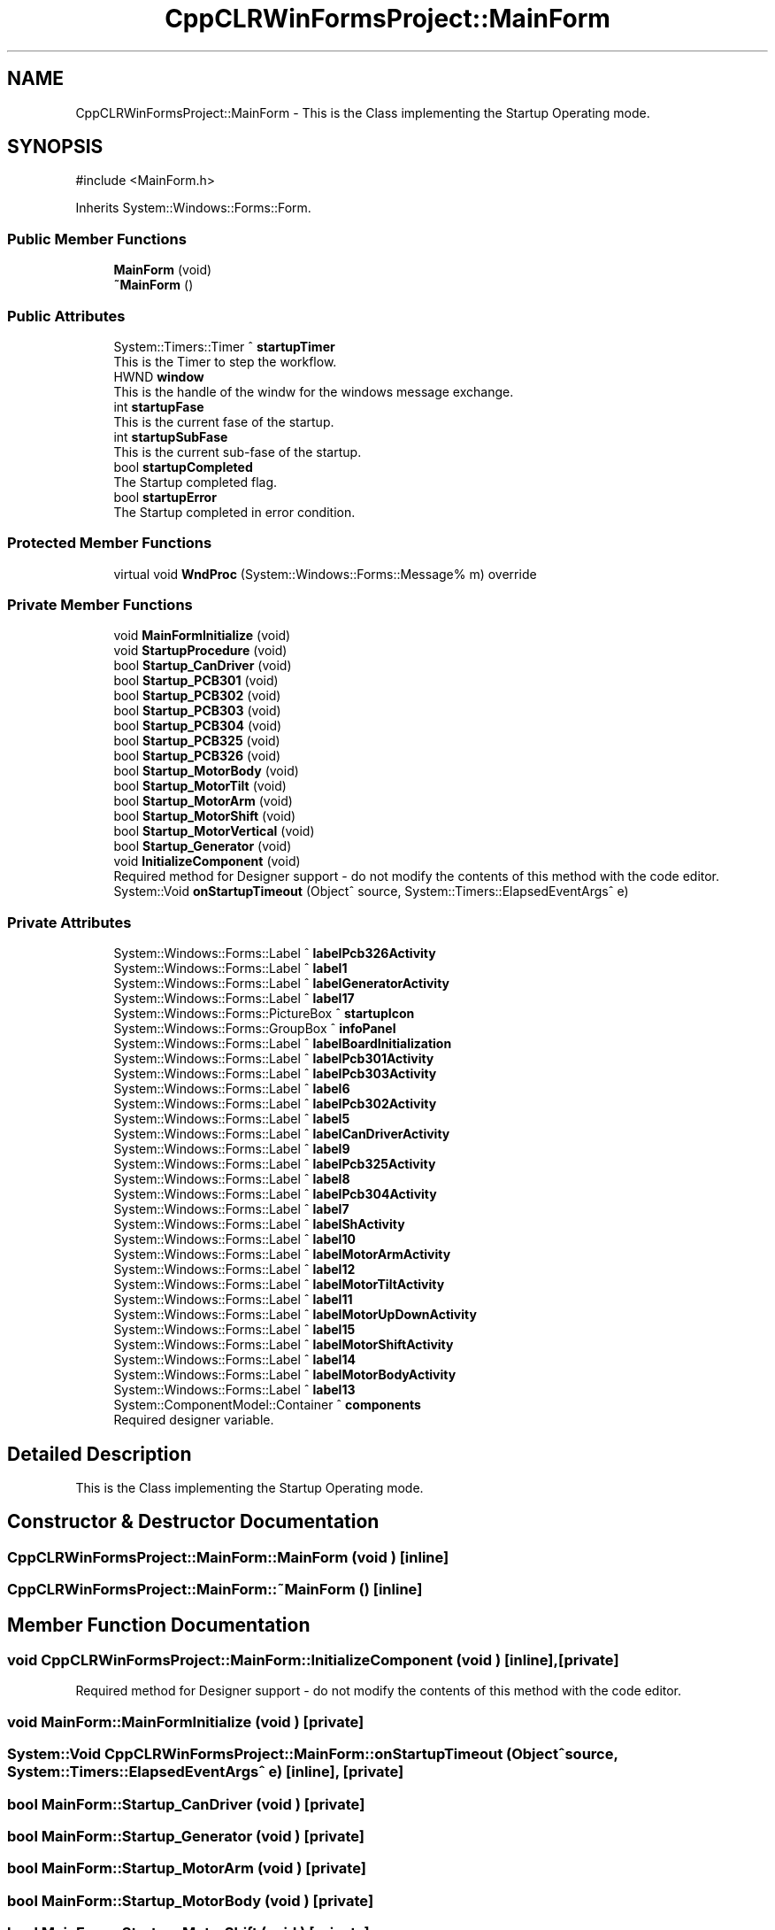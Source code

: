.TH "CppCLRWinFormsProject::MainForm" 3 "MCPU" \" -*- nroff -*-
.ad l
.nh
.SH NAME
CppCLRWinFormsProject::MainForm \- This is the Class implementing the Startup Operating mode\&.  

.SH SYNOPSIS
.br
.PP
.PP
\fR#include <MainForm\&.h>\fP
.PP
Inherits System::Windows::Forms::Form\&.
.SS "Public Member Functions"

.in +1c
.ti -1c
.RI "\fBMainForm\fP (void)"
.br
.ti -1c
.RI "\fB~MainForm\fP ()"
.br
.in -1c
.SS "Public Attributes"

.in +1c
.ti -1c
.RI "System::Timers::Timer ^ \fBstartupTimer\fP"
.br
.RI "This is the Timer to step the workflow\&. "
.ti -1c
.RI "HWND \fBwindow\fP"
.br
.RI "This is the handle of the windw for the windows message exchange\&. "
.ti -1c
.RI "int \fBstartupFase\fP"
.br
.RI "This is the current fase of the startup\&. "
.ti -1c
.RI "int \fBstartupSubFase\fP"
.br
.RI "This is the current sub-fase of the startup\&. "
.ti -1c
.RI "bool \fBstartupCompleted\fP"
.br
.RI "The Startup completed flag\&. "
.ti -1c
.RI "bool \fBstartupError\fP"
.br
.RI "The Startup completed in error condition\&. "
.in -1c
.SS "Protected Member Functions"

.in +1c
.ti -1c
.RI "virtual void \fBWndProc\fP (System::Windows::Forms::Message% m) override"
.br
.in -1c
.SS "Private Member Functions"

.in +1c
.ti -1c
.RI "void \fBMainFormInitialize\fP (void)"
.br
.ti -1c
.RI "void \fBStartupProcedure\fP (void)"
.br
.ti -1c
.RI "bool \fBStartup_CanDriver\fP (void)"
.br
.ti -1c
.RI "bool \fBStartup_PCB301\fP (void)"
.br
.ti -1c
.RI "bool \fBStartup_PCB302\fP (void)"
.br
.ti -1c
.RI "bool \fBStartup_PCB303\fP (void)"
.br
.ti -1c
.RI "bool \fBStartup_PCB304\fP (void)"
.br
.ti -1c
.RI "bool \fBStartup_PCB325\fP (void)"
.br
.ti -1c
.RI "bool \fBStartup_PCB326\fP (void)"
.br
.ti -1c
.RI "bool \fBStartup_MotorBody\fP (void)"
.br
.ti -1c
.RI "bool \fBStartup_MotorTilt\fP (void)"
.br
.ti -1c
.RI "bool \fBStartup_MotorArm\fP (void)"
.br
.ti -1c
.RI "bool \fBStartup_MotorShift\fP (void)"
.br
.ti -1c
.RI "bool \fBStartup_MotorVertical\fP (void)"
.br
.ti -1c
.RI "bool \fBStartup_Generator\fP (void)"
.br
.ti -1c
.RI "void \fBInitializeComponent\fP (void)"
.br
.RI "Required method for Designer support - do not modify the contents of this method with the code editor\&. "
.ti -1c
.RI "System::Void \fBonStartupTimeout\fP (Object^ source, System::Timers::ElapsedEventArgs^ e)"
.br
.in -1c
.SS "Private Attributes"

.in +1c
.ti -1c
.RI "System::Windows::Forms::Label ^ \fBlabelPcb326Activity\fP"
.br
.ti -1c
.RI "System::Windows::Forms::Label ^ \fBlabel1\fP"
.br
.ti -1c
.RI "System::Windows::Forms::Label ^ \fBlabelGeneratorActivity\fP"
.br
.ti -1c
.RI "System::Windows::Forms::Label ^ \fBlabel17\fP"
.br
.ti -1c
.RI "System::Windows::Forms::PictureBox ^ \fBstartupIcon\fP"
.br
.ti -1c
.RI "System::Windows::Forms::GroupBox ^ \fBinfoPanel\fP"
.br
.ti -1c
.RI "System::Windows::Forms::Label ^ \fBlabelBoardInitialization\fP"
.br
.ti -1c
.RI "System::Windows::Forms::Label ^ \fBlabelPcb301Activity\fP"
.br
.ti -1c
.RI "System::Windows::Forms::Label ^ \fBlabelPcb303Activity\fP"
.br
.ti -1c
.RI "System::Windows::Forms::Label ^ \fBlabel6\fP"
.br
.ti -1c
.RI "System::Windows::Forms::Label ^ \fBlabelPcb302Activity\fP"
.br
.ti -1c
.RI "System::Windows::Forms::Label ^ \fBlabel5\fP"
.br
.ti -1c
.RI "System::Windows::Forms::Label ^ \fBlabelCanDriverActivity\fP"
.br
.ti -1c
.RI "System::Windows::Forms::Label ^ \fBlabel9\fP"
.br
.ti -1c
.RI "System::Windows::Forms::Label ^ \fBlabelPcb325Activity\fP"
.br
.ti -1c
.RI "System::Windows::Forms::Label ^ \fBlabel8\fP"
.br
.ti -1c
.RI "System::Windows::Forms::Label ^ \fBlabelPcb304Activity\fP"
.br
.ti -1c
.RI "System::Windows::Forms::Label ^ \fBlabel7\fP"
.br
.ti -1c
.RI "System::Windows::Forms::Label ^ \fBlabelShActivity\fP"
.br
.ti -1c
.RI "System::Windows::Forms::Label ^ \fBlabel10\fP"
.br
.ti -1c
.RI "System::Windows::Forms::Label ^ \fBlabelMotorArmActivity\fP"
.br
.ti -1c
.RI "System::Windows::Forms::Label ^ \fBlabel12\fP"
.br
.ti -1c
.RI "System::Windows::Forms::Label ^ \fBlabelMotorTiltActivity\fP"
.br
.ti -1c
.RI "System::Windows::Forms::Label ^ \fBlabel11\fP"
.br
.ti -1c
.RI "System::Windows::Forms::Label ^ \fBlabelMotorUpDownActivity\fP"
.br
.ti -1c
.RI "System::Windows::Forms::Label ^ \fBlabel15\fP"
.br
.ti -1c
.RI "System::Windows::Forms::Label ^ \fBlabelMotorShiftActivity\fP"
.br
.ti -1c
.RI "System::Windows::Forms::Label ^ \fBlabel14\fP"
.br
.ti -1c
.RI "System::Windows::Forms::Label ^ \fBlabelMotorBodyActivity\fP"
.br
.ti -1c
.RI "System::Windows::Forms::Label ^ \fBlabel13\fP"
.br
.ti -1c
.RI "System::ComponentModel::Container ^ \fBcomponents\fP"
.br
.RI "Required designer variable\&. "
.in -1c
.SH "Detailed Description"
.PP 
This is the Class implementing the Startup Operating mode\&. 
.SH "Constructor & Destructor Documentation"
.PP 
.SS "CppCLRWinFormsProject::MainForm::MainForm (void )\fR [inline]\fP"

.SS "CppCLRWinFormsProject::MainForm::~MainForm ()\fR [inline]\fP"

.SH "Member Function Documentation"
.PP 
.SS "void CppCLRWinFormsProject::MainForm::InitializeComponent (void )\fR [inline]\fP, \fR [private]\fP"

.PP
Required method for Designer support - do not modify the contents of this method with the code editor\&. 
.SS "void MainForm::MainFormInitialize (void )\fR [private]\fP"

.SS "System::Void CppCLRWinFormsProject::MainForm::onStartupTimeout (Object^ source, System::Timers::ElapsedEventArgs^ e)\fR [inline]\fP, \fR [private]\fP"

.SS "bool MainForm::Startup_CanDriver (void )\fR [private]\fP"

.SS "bool MainForm::Startup_Generator (void )\fR [private]\fP"

.SS "bool MainForm::Startup_MotorArm (void )\fR [private]\fP"

.SS "bool MainForm::Startup_MotorBody (void )\fR [private]\fP"

.SS "bool MainForm::Startup_MotorShift (void )\fR [private]\fP"

.SS "bool MainForm::Startup_MotorTilt (void )\fR [private]\fP"

.SS "bool MainForm::Startup_MotorVertical (void )\fR [private]\fP"

.SS "bool MainForm::Startup_PCB301 (void )\fR [private]\fP"

.SS "bool MainForm::Startup_PCB302 (void )\fR [private]\fP"

.SS "bool MainForm::Startup_PCB303 (void )\fR [private]\fP"

.SS "bool MainForm::Startup_PCB304 (void )\fR [private]\fP"

.SS "bool MainForm::Startup_PCB325 (void )\fR [private]\fP"

.SS "bool MainForm::Startup_PCB326 (void )\fR [private]\fP"

.SS "void MainForm::StartupProcedure (void )\fR [private]\fP"

.SS "void MainForm::WndProc (System::Windows::Forms::Message% m)\fR [override]\fP, \fR [protected]\fP, \fR [virtual]\fP"

.SH "Member Data Documentation"
.PP 
.SS "System::ComponentModel::Container ^ CppCLRWinFormsProject::MainForm::components\fR [private]\fP"

.PP
Required designer variable\&. 
.SS "System::Windows::Forms::GroupBox ^ CppCLRWinFormsProject::MainForm::infoPanel\fR [private]\fP"

.SS "System::Windows::Forms::Label ^ CppCLRWinFormsProject::MainForm::label1\fR [private]\fP"

.SS "System::Windows::Forms::Label ^ CppCLRWinFormsProject::MainForm::label10\fR [private]\fP"

.SS "System::Windows::Forms::Label ^ CppCLRWinFormsProject::MainForm::label11\fR [private]\fP"

.SS "System::Windows::Forms::Label ^ CppCLRWinFormsProject::MainForm::label12\fR [private]\fP"

.SS "System::Windows::Forms::Label ^ CppCLRWinFormsProject::MainForm::label13\fR [private]\fP"

.SS "System::Windows::Forms::Label ^ CppCLRWinFormsProject::MainForm::label14\fR [private]\fP"

.SS "System::Windows::Forms::Label ^ CppCLRWinFormsProject::MainForm::label15\fR [private]\fP"

.SS "System::Windows::Forms::Label ^ CppCLRWinFormsProject::MainForm::label17\fR [private]\fP"

.SS "System::Windows::Forms::Label ^ CppCLRWinFormsProject::MainForm::label5\fR [private]\fP"

.SS "System::Windows::Forms::Label ^ CppCLRWinFormsProject::MainForm::label6\fR [private]\fP"

.SS "System::Windows::Forms::Label ^ CppCLRWinFormsProject::MainForm::label7\fR [private]\fP"

.SS "System::Windows::Forms::Label ^ CppCLRWinFormsProject::MainForm::label8\fR [private]\fP"

.SS "System::Windows::Forms::Label ^ CppCLRWinFormsProject::MainForm::label9\fR [private]\fP"

.SS "System::Windows::Forms::Label ^ CppCLRWinFormsProject::MainForm::labelBoardInitialization\fR [private]\fP"

.SS "System::Windows::Forms::Label ^ CppCLRWinFormsProject::MainForm::labelCanDriverActivity\fR [private]\fP"

.SS "System::Windows::Forms::Label ^ CppCLRWinFormsProject::MainForm::labelGeneratorActivity\fR [private]\fP"

.SS "System::Windows::Forms::Label ^ CppCLRWinFormsProject::MainForm::labelMotorArmActivity\fR [private]\fP"

.SS "System::Windows::Forms::Label ^ CppCLRWinFormsProject::MainForm::labelMotorBodyActivity\fR [private]\fP"

.SS "System::Windows::Forms::Label ^ CppCLRWinFormsProject::MainForm::labelMotorShiftActivity\fR [private]\fP"

.SS "System::Windows::Forms::Label ^ CppCLRWinFormsProject::MainForm::labelMotorTiltActivity\fR [private]\fP"

.SS "System::Windows::Forms::Label ^ CppCLRWinFormsProject::MainForm::labelMotorUpDownActivity\fR [private]\fP"

.SS "System::Windows::Forms::Label ^ CppCLRWinFormsProject::MainForm::labelPcb301Activity\fR [private]\fP"

.SS "System::Windows::Forms::Label ^ CppCLRWinFormsProject::MainForm::labelPcb302Activity\fR [private]\fP"

.SS "System::Windows::Forms::Label ^ CppCLRWinFormsProject::MainForm::labelPcb303Activity\fR [private]\fP"

.SS "System::Windows::Forms::Label ^ CppCLRWinFormsProject::MainForm::labelPcb304Activity\fR [private]\fP"

.SS "System::Windows::Forms::Label ^ CppCLRWinFormsProject::MainForm::labelPcb325Activity\fR [private]\fP"

.SS "System::Windows::Forms::Label ^ CppCLRWinFormsProject::MainForm::labelPcb326Activity\fR [private]\fP"

.SS "System::Windows::Forms::Label ^ CppCLRWinFormsProject::MainForm::labelShActivity\fR [private]\fP"

.SS "bool CppCLRWinFormsProject::MainForm::startupCompleted"

.PP
The Startup completed flag\&. 
.SS "bool CppCLRWinFormsProject::MainForm::startupError"

.PP
The Startup completed in error condition\&. 
.SS "int CppCLRWinFormsProject::MainForm::startupFase"

.PP
This is the current fase of the startup\&. 
.SS "System::Windows::Forms::PictureBox ^ CppCLRWinFormsProject::MainForm::startupIcon\fR [private]\fP"

.SS "int CppCLRWinFormsProject::MainForm::startupSubFase"

.PP
This is the current sub-fase of the startup\&. 
.SS "System::Timers::Timer ^ CppCLRWinFormsProject::MainForm::startupTimer"

.PP
This is the Timer to step the workflow\&. 
.SS "HWND CppCLRWinFormsProject::MainForm::window"

.PP
This is the handle of the windw for the windows message exchange\&. 

.SH "Author"
.PP 
Generated automatically by Doxygen for MCPU from the source code\&.
